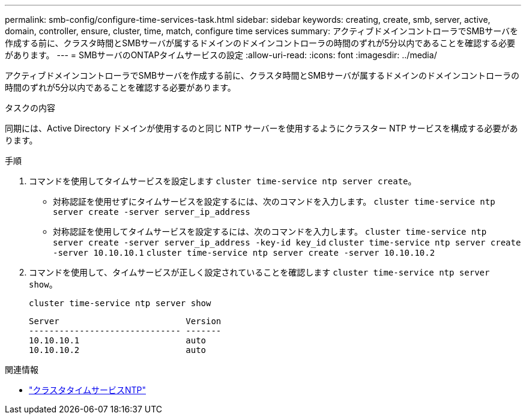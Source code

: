 ---
permalink: smb-config/configure-time-services-task.html 
sidebar: sidebar 
keywords: creating, create, smb, server, active, domain, controller, ensure, cluster, time, match, configure time services 
summary: アクティブドメインコントローラでSMBサーバを作成する前に、クラスタ時間とSMBサーバが属するドメインのドメインコントローラの時間のずれが5分以内であることを確認する必要があります。 
---
= SMBサーバのONTAPタイムサービスの設定
:allow-uri-read: 
:icons: font
:imagesdir: ../media/


[role="lead"]
アクティブドメインコントローラでSMBサーバを作成する前に、クラスタ時間とSMBサーバが属するドメインのドメインコントローラの時間のずれが5分以内であることを確認する必要があります。

.タスクの内容
同期には、Active Directory ドメインが使用するのと同じ NTP サーバーを使用するようにクラスター NTP サービスを構成する必要があります。

.5以降では、対称認証を使用するようにONTAP 9サーバを設定できます。

.手順
. コマンドを使用してタイムサービスを設定します `cluster time-service ntp server create`。
+
** 対称認証を使用せずにタイムサービスを設定するには、次のコマンドを入力します。 `cluster time-service ntp server create -server server_ip_address`
** 対称認証を使用してタイムサービスを設定するには、次のコマンドを入力します。 `cluster time-service ntp server create -server server_ip_address -key-id key_id`
`cluster time-service ntp server create -server 10.10.10.1` `cluster time-service ntp server create -server 10.10.10.2`


. コマンドを使用して、タイムサービスが正しく設定されていることを確認します `cluster time-service ntp server show`。
+
`cluster time-service ntp server show`

+
[listing]
----

Server                         Version
------------------------------ -------
10.10.10.1                     auto
10.10.10.2                     auto
----


.関連情報
* link:https://docs.netapp.com/us-en/ontap-cli/search.html?q=cluster+time-service+ntp["クラスタタイムサービスNTP"^]

